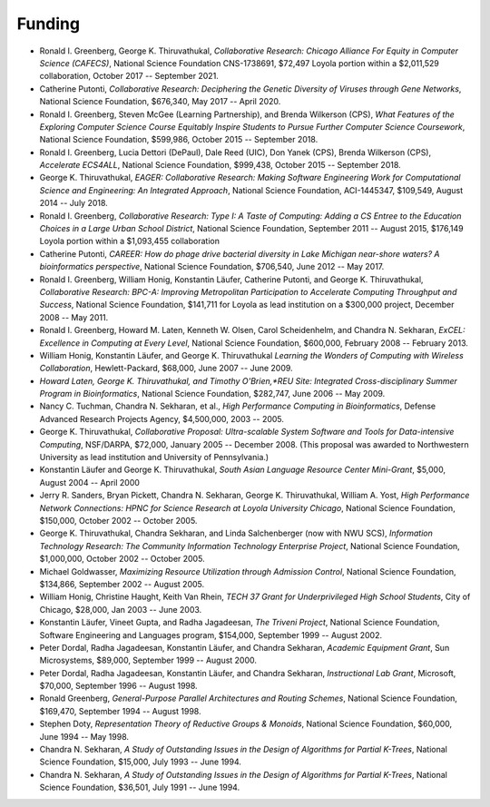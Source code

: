 
Funding
=======

-  Ronald I. Greenberg, George K. Thiruvathukal, *Collaborative Research: Chicago Alliance For Equity in Computer Science (CAFECS)*, National Science Foundation CNS-1738691, $72,497 Loyola portion within a $2,011,529 collaboration, October 2017 -- September 2021.

-  Catherine Putonti, *Collaborative Research: Deciphering the Genetic Diversity of Viruses through Gene Networks*, National Science Foundation, $676,340, May 2017 -- April 2020.

-  Ronald I. Greenberg, Steven McGee (Learning Partnership), and Brenda Wilkerson (CPS), *What Features of the Exploring Computer Science Course Equitably Inspire Students to Pursue Further Computer Science Coursework*, National Science Foundation, $599,986, October 2015 -- September 2018.

-  Ronald I. Greenberg, Lucia Dettori (DePaul), Dale Reed (UIC), Don Yanek (CPS), Brenda Wilkerson (CPS), *Accelerate ECS4ALL*, National Science Foundation, $999,438, October 2015 -- September 2018.

-  George K. Thiruvathukal, *EAGER: Collaborative Research: Making Software Engineering Work for Computational Science and Engineering: An Integrated Approach*, National Science Foundation, ACI-1445347, $109,549, August 2014 -- July 2018.

-  Ronald I. Greenberg, *Collaborative Research: Type I: A Taste of Computing: Adding a CS Entree to the Education Choices in a Large Urban School District*, National Science Foundation, September 2011 -- August 2015, $176,149 Loyola portion within a $1,093,455 collaboration

-  Catherine Putonti, *CAREER: How do phage drive bacterial diversity in Lake Michigan near-shore waters? A bioinformatics perspective*, National Science Foundation, $706,540, June 2012 -- May 2017.

-  Ronald I. Greenberg, William Honig, Konstantin Läufer, Catherine Putonti, and George K. Thiruvathukal, *Collaborative Research: BPC-A: Improving Metropolitan Participation to Accelerate Computing Throughput and Success*, National Science Foundation, $141,711 for Loyola as lead institution on a $300,000 project, December 2008 -- May 2011.

-  Ronald I. Greenberg, Howard M. Laten, Kenneth W. Olsen, Carol Scheidenhelm, and Chandra N. Sekharan, *ExCEL: Excellence in Computing at Every Level*, National Science Foundation, $600,000, February 2008 -- February 2013.

-  William Honig, Konstantin Läufer, and George K.  Thiruvathukal *Learning the Wonders of Computing with Wireless Collaboration*, Hewlett-Packard, $68,000, June 2007 -- June 2009.

- *Howard Laten, George K. Thiruvathukal, and Timothy O'Brien,\ *REU Site: Integrated Cross-disciplinary Summer Program in Bioinformatics*, National Science Foundation, $282,747, June 2006 -- May 2009.

-  Nancy C. Tuchman, Chandra N. Sekharan, et al., *High Performance Computing in Bioinformatics*, Defense Advanced Research Projects Agency, $4,500,000, 2003 -- 2005.

-  George K. Thiruvathukal, *Collaborative Proposal: Ultra-scalable System Software and Tools for Data-intensive Computing*, NSF/DARPA, $72,000, January 2005 -- December 2008. (This proposal was awarded to Northwestern University as lead institution and University of Pennsylvania.)

-  Konstantin Läufer and George K. Thiruvathukal, *South Asian Language Resource Center Mini-Grant*, $5,000, August 2004 -- April 2000

-  Jerry R. Sanders, Bryan Pickett, Chandra N. Sekharan, George K.  Thiruvathukal, William A. Yost, *High Performance Network Connections: HPNC for Science Research at Loyola University Chicago*, National Science Foundation, $150,000, October 2002 -- October 2005.

-  George K. Thiruvathukal, Chandra Sekharan, and Linda Salchenberger (now with NWU SCS), *Information Technology Research: The Community Information Technology Enterprise Project*, National Science Foundation, $1,000,000, October 2002 -- October 2005.

-  Michael Goldwasser, *Maximizing Resource Utilization through Admission Control*, National Science Foundation, $134,866, September 2002 -- August 2005.

-  William Honig, Christine Haught, Keith Van Rhein, *TECH 37 Grant for Underprivileged High School Students*, City of Chicago, $28,000, Jan 2003 -- June 2003.

-  Konstantin Läufer, Vineet Gupta, and Radha Jagadeesan, *The Triveni Project*, National Science Foundation, Software Engineering and Languages program, $154,000, September 1999 -- August 2002.

-  Peter Dordal, Radha Jagadeesan, Konstantin Läufer, and Chandra Sekharan, *Academic Equipment Grant*, Sun Microsystems, $89,000, September 1999 -- August 2000.

-  Peter Dordal, Radha Jagadeesan, Konstantin Läufer, and Chandra Sekharan, *Instructional Lab Grant*, Microsoft, $70,000, September 1996 -- August 1998.

-  Ronald Greenberg, *General-Purpose Parallel Architectures and Routing Schemes*, National Science Foundation, $169,470, September 1994 -- August 1998.

-  Stephen Doty, *Representation Theory of Reductive Groups & Monoids*, National Science Foundation, $60,000,  June 1994 -- May 1998.

-  Chandra N. Sekharan, *A Study of Outstanding Issues in the Design of Algorithms for Partial K-Trees*, National Science Foundation, $15,000, July 1993 -- June 1994.

-  Chandra N. Sekharan, *A Study of Outstanding Issues in the Design of Algorithms for Partial K-Trees*, National Science Foundation, $36,501, July 1991 -- June 1994.
